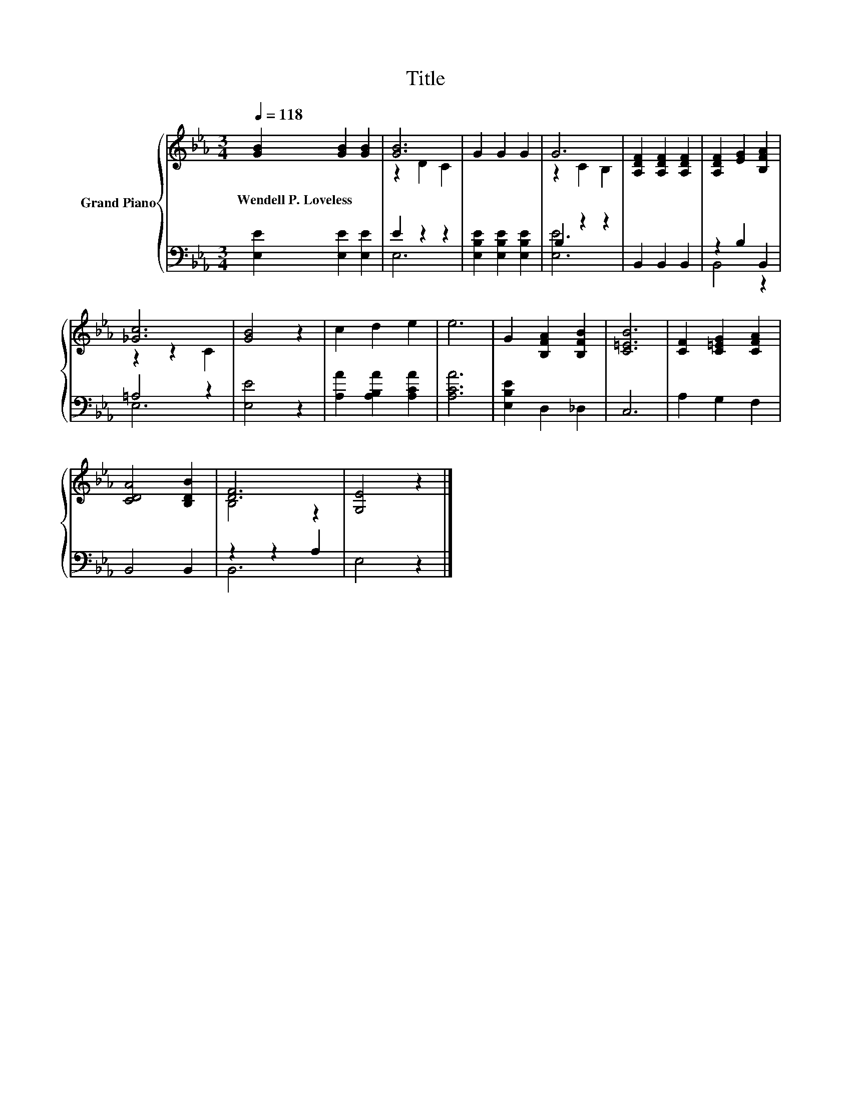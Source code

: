 X:1
T:Title
%%score { ( 1 3 ) | ( 2 4 ) }
L:1/8
Q:1/4=118
M:3/4
K:Eb
V:1 treble nm="Grand Piano"
V:3 treble 
V:2 bass 
V:4 bass 
V:1
 [GB]2 [GB]2 [GB]2 | [GB]6 | G2 G2 G2 | G6 | [A,DF]2 [A,DF]2 [A,DF]2 | [A,DF]2 [EG]2 [B,FA]2 | %6
w: Wendell~P.~Loveless * *||||||
 [_Gc]6 | [GB]4 z2 | c2 d2 e2 | e6 | G2 [B,FA]2 [B,FB]2 | [C=EB]6 | [CF]2 [C=EG]2 [CFA]2 | %13
w: |||||||
 [CDA]4 [B,DB]2 | [DF]6 | [G,E]4 z2 |] %16
w: |||
V:2
 [E,E]2 [E,E]2 [E,E]2 | E2 z2 z2 | [E,B,E]2 [E,B,E]2 [E,B,E]2 | B,2 z2 z2 | B,,2 B,,2 B,,2 | %5
 z2 B,2 B,,2 | =A,4 z2 | [E,E]4 z2 | [A,A]2 [A,B,A]2 [A,CA]2 | [A,CA]6 | [E,B,E]2 D,2 _D,2 | C,6 | %12
 A,2 G,2 F,2 | B,,4 B,,2 | z2 z2 A,2 | E,4 z2 |] %16
V:3
 x6 | z2 D2 C2 | x6 | z2 C2 B,2 | x6 | x6 | z2 z2 C2 | x6 | x6 | x6 | x6 | x6 | x6 | x6 | B,4 z2 | %15
 x6 |] %16
V:4
 x6 | E,6 | x6 | [E,E]6 | x6 | B,,4 z2 | E,6 | x6 | x6 | x6 | x6 | x6 | x6 | x6 | B,,6 | x6 |] %16


